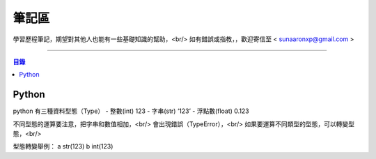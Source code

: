 ================
筆記區
================

學習歷程筆記，期望對其他人也能有一些基礎知識的幫助，<br/>
如有錯誤或指教，，歡迎寄信至 < sunaaronxp@gmail.com >

----





.. contents:: 目錄



Python
==================
python 有三種資料型態（Type）
- 整數(int)           123
- 字串(str)          ‘123’ 
- 浮點數(float)      0.123   

不同型態的運算要注意，把字串和數值相加，<br/>
會出現錯誤（TypeError），<br/>
如果要運算不同類型的型態，可以轉變型態，<br/>

型態轉變舉例：
a str(123)
b int(123)


